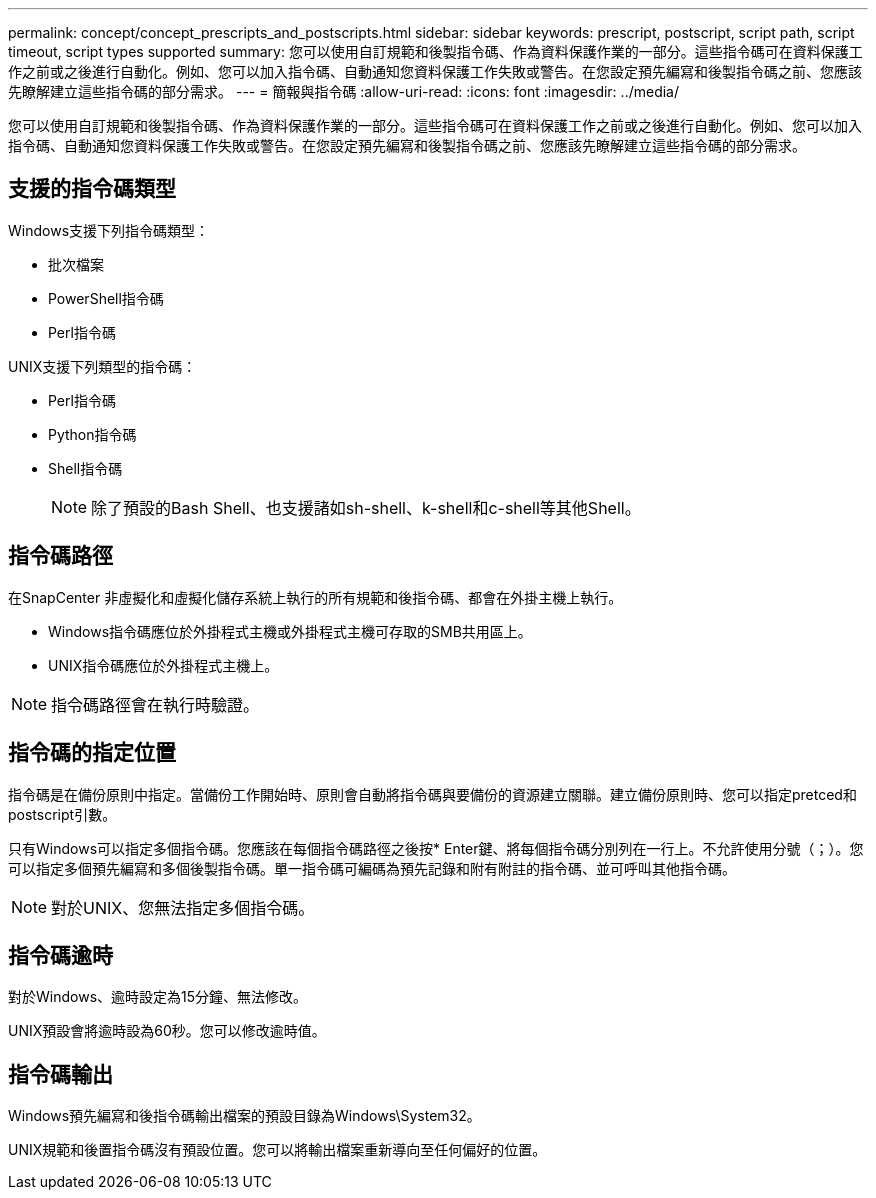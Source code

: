 ---
permalink: concept/concept_prescripts_and_postscripts.html 
sidebar: sidebar 
keywords: prescript, postscript, script path, script timeout, script types supported 
summary: 您可以使用自訂規範和後製指令碼、作為資料保護作業的一部分。這些指令碼可在資料保護工作之前或之後進行自動化。例如、您可以加入指令碼、自動通知您資料保護工作失敗或警告。在您設定預先編寫和後製指令碼之前、您應該先瞭解建立這些指令碼的部分需求。 
---
= 簡報與指令碼
:allow-uri-read: 
:icons: font
:imagesdir: ../media/


[role="lead"]
您可以使用自訂規範和後製指令碼、作為資料保護作業的一部分。這些指令碼可在資料保護工作之前或之後進行自動化。例如、您可以加入指令碼、自動通知您資料保護工作失敗或警告。在您設定預先編寫和後製指令碼之前、您應該先瞭解建立這些指令碼的部分需求。



== 支援的指令碼類型

Windows支援下列指令碼類型：

* 批次檔案
* PowerShell指令碼
* Perl指令碼


UNIX支援下列類型的指令碼：

* Perl指令碼
* Python指令碼
* Shell指令碼
+

NOTE: 除了預設的Bash Shell、也支援諸如sh-shell、k-shell和c-shell等其他Shell。





== 指令碼路徑

在SnapCenter 非虛擬化和虛擬化儲存系統上執行的所有規範和後指令碼、都會在外掛主機上執行。

* Windows指令碼應位於外掛程式主機或外掛程式主機可存取的SMB共用區上。
* UNIX指令碼應位於外掛程式主機上。



NOTE: 指令碼路徑會在執行時驗證。



== 指令碼的指定位置

指令碼是在備份原則中指定。當備份工作開始時、原則會自動將指令碼與要備份的資源建立關聯。建立備份原則時、您可以指定pretced和postscript引數。

只有Windows可以指定多個指令碼。您應該在每個指令碼路徑之後按* Enter鍵、將每個指令碼分別列在一行上。不允許使用分號（；）。您可以指定多個預先編寫和多個後製指令碼。單一指令碼可編碼為預先記錄和附有附註的指令碼、並可呼叫其他指令碼。


NOTE: 對於UNIX、您無法指定多個指令碼。



== 指令碼逾時

對於Windows、逾時設定為15分鐘、無法修改。

UNIX預設會將逾時設為60秒。您可以修改逾時值。



== 指令碼輸出

Windows預先編寫和後指令碼輸出檔案的預設目錄為Windows\System32。

UNIX規範和後置指令碼沒有預設位置。您可以將輸出檔案重新導向至任何偏好的位置。
